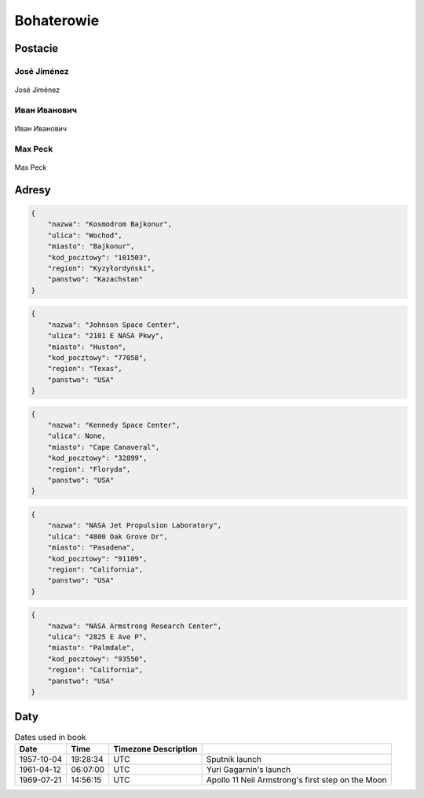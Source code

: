 ***********
Bohaterowie
***********

Postacie
========

José Jiménez
------------
.. figure:: img/jose-jimenez.jpg
    :name: figure-jose-jimenez
    :scale: 50%
    :align: center

    José Jiménez

Иван Иванович
-------------
.. figure:: img/ivan-ivanovich.jpg
    :name: figure-ivan-ivanovich
    :scale: 50%
    :align: center

    Иван Иванович

Max Peck
--------
.. figure:: img/max-peck.png
    :name: figure-max-peck
    :scale: 50%
    :align: center

    Max Peck

Adresy
======
.. code-block:: python

    {
        "nazwa": "Kosmodrom Bajkonur",
        "ulica": "Wochod",
        "miasto": "Bajkonur",
        "kod_pocztowy": "101503",
        "region": "Kyzyłordyński",
        "panstwo": "Kazachstan"
    }

.. code-block:: python

    {
        "nazwa": "Johnson Space Center",
        "ulica": "2101 E NASA Pkwy",
        "miasto": "Huston",
        "kod_pocztowy": "77058",
        "region": "Texas",
        "panstwo": "USA"
    }

.. code-block:: python

    {
        "nazwa": "Kennedy Space Center",
        "ulica": None,
        "miasto": "Cape Canaveral",
        "kod_pocztowy": "32899",
        "region": "Floryda",
        "panstwo": "USA"
    }

.. code-block:: python

    {
        "nazwa": "NASA Jet Propulsion Laboratory",
        "ulica": "4800 Oak Grove Dr",
        "miasto": "Pasadena",
        "kod_pocztowy": "91109",
        "region": "California",
        "panstwo": "USA"
    }

.. code-block:: python

    {
        "nazwa": "NASA Armstrong Research Center",
        "ulica": "2825 E Ave P",
        "miasto": "Palmdale",
        "kod_pocztowy": "93550",
        "region": "California",
        "panstwo": "USA"
    }

Daty
====
.. csv-table:: Dates used in book
    :header: Date, Time, Timezone Description

    "1957-10-04", "19:28:34", "UTC", "Sputnik launch"
    "1961-04-12", "06:07:00", "UTC", "Yuri Gagarnin's launch"
    "1969-07-21", "14:56:15", "UTC", "Apollo 11 Neil Armstrong's first step on the Moon"

